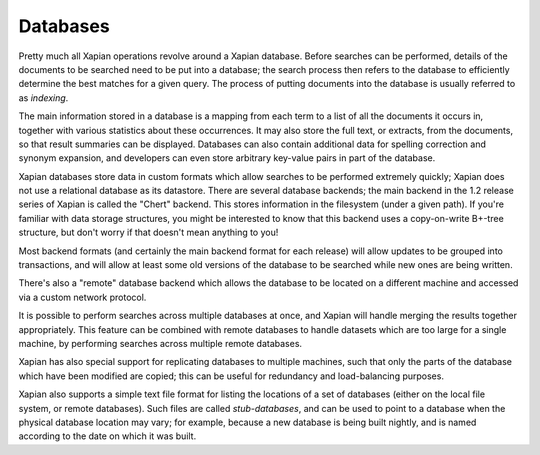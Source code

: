 Databases
=========

Pretty much all Xapian operations revolve around a Xapian database.  Before
searches can be performed, details of the documents to be searched need to
be put into a database; the search process then refers to the database to
efficiently determine the best matches for a given query.  The process of
putting documents into the database is usually referred to as `indexing`.

The main information stored in a database is a mapping from each term to a
list of all the documents it occurs in, together with various statistics
about these occurrences.  It may also store the full text, or extracts,
from the documents, so that result summaries can be displayed.  Databases
can also contain additional data for spelling correction and synonym
expansion, and developers can even store arbitrary key-value pairs in part
of the database.

Xapian databases store data in custom formats which allow searches to be
performed extremely quickly; Xapian does not use a relational database as
its datastore.  There are several database backends; the main backend in
the 1.2 release series of Xapian is called the "Chert" backend.  This
stores information in the filesystem (under a given path).  If you're
familiar with data storage structures, you might be interested to know that
this backend uses a copy-on-write B+-tree structure, but don't worry if
that doesn't mean anything to you!

Most backend formats (and certainly the main backend format for each
release) will allow updates to be grouped into transactions, and will allow
at least some old versions of the database to be searched while new ones
are being written.

There's also a "remote" database backend which allows the database to be
located on a different machine and accessed via a custom network protocol.

It is possible to perform searches across multiple databases at once, and
Xapian will handle merging the results together appropriately.  This
feature can be combined with remote databases to handle datasets which are
too large for a single machine, by performing searches across multiple
remote databases.

Xapian has also special support for replicating databases to multiple
machines, such that only the parts of the database which have been modified
are copied; this can be useful for redundancy and load-balancing purposes.

Xapian also supports a simple text file format for listing the locations of
a set of databases (either on the local file system, or remote databases).
Such files are called `stub-databases`, and can be used to point to a
database when the physical database location may vary; for example, because
a new database is being built nightly, and is named according to the date
on which it was built.
